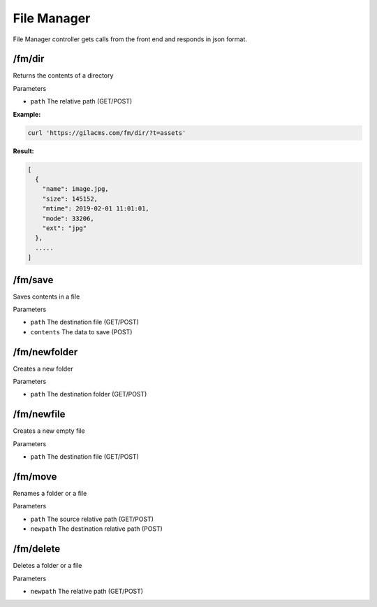 File Manager
============

File Manager controller gets calls from the front end and responds in json format.

/fm/dir
---------
Returns the contents of a directory

Parameters

* ``path`` The relative path (GET/POST)

**Example:**

.. code-block:: bash

   curl 'https://gilacms.com/fm/dir/?t=assets'

**Result:**

.. code-block:: json

    [
      {
        "name": image.jpg,
        "size": 145152,
        "mtime": 2019-02-01 11:01:01,
        "mode": 33206,
        "ext": "jpg"
      },
      .....
    ]

/fm/save
----------
Saves contents in a file

Parameters

* ``path`` The destination file (GET/POST)
* ``contents`` The data to save (POST)


/fm/newfolder
-------------
Creates a new folder

Parameters

* ``path`` The destination folder (GET/POST)


/fm/newfile
----------
Creates a new empty file

Parameters

* ``path`` The destination file (GET/POST)


/fm/move
-----------
Renames a folder or a file

Parameters

* ``path`` The source relative path (GET/POST)
* ``newpath`` The destination relative path (POST)

/fm/delete
-------
Deletes a folder or a file

Parameters

* ``newpath`` The relative path (GET/POST)
